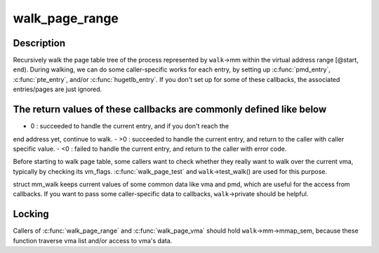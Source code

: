 .. -*- coding: utf-8; mode: rst -*-
.. src-file: mm/pagewalk.c

.. _`walk_page_range`:

walk_page_range
===============

.. c:function:: int walk_page_range(unsigned long start, unsigned long end, struct mm_walk *walk)

    walk page table with caller specific callbacks

    :param unsigned long start:
        *undescribed*

    :param unsigned long end:
        *undescribed*

    :param struct mm_walk \*walk:
        *undescribed*

.. _`walk_page_range.description`:

Description
-----------

Recursively walk the page table tree of the process represented by \ ``walk``\ ->mm
within the virtual address range [@start, \ ``end``\ ). During walking, we can do
some caller-specific works for each entry, by setting up \ :c:func:`pmd_entry`\ ,
\ :c:func:`pte_entry`\ , and/or \ :c:func:`hugetlb_entry`\ . If you don't set up for some of these
callbacks, the associated entries/pages are just ignored.

.. _`walk_page_range.the-return-values-of-these-callbacks-are-commonly-defined-like-below`:

The return values of these callbacks are commonly defined like below
--------------------------------------------------------------------


- 0  : succeeded to handle the current entry, and if you don't reach the
end address yet, continue to walk.
- >0 : succeeded to handle the current entry, and return to the caller
with caller specific value.
- <0 : failed to handle the current entry, and return to the caller
with error code.

Before starting to walk page table, some callers want to check whether
they really want to walk over the current vma, typically by checking
its vm_flags. \ :c:func:`walk_page_test`\  and \ ``walk``\ ->test_walk() are used for this
purpose.

struct mm_walk keeps current values of some common data like vma and pmd,
which are useful for the access from callbacks. If you want to pass some
caller-specific data to callbacks, \ ``walk``\ ->private should be helpful.

.. _`walk_page_range.locking`:

Locking
-------

Callers of \ :c:func:`walk_page_range`\  and \ :c:func:`walk_page_vma`\  should hold
\ ``walk``\ ->mm->mmap_sem, because these function traverse vma list and/or
access to vma's data.

.. This file was automatic generated / don't edit.

